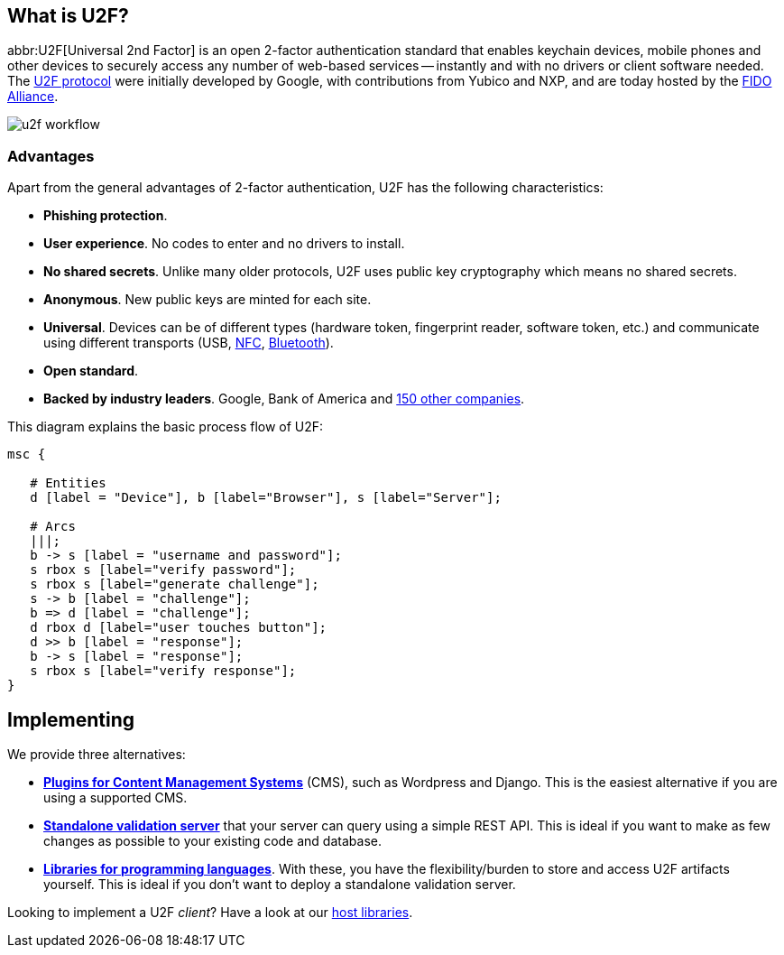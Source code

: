 == What is U2F? ==
abbr:U2F[Universal 2nd Factor] is an open 2-factor 
authentication standard that enables keychain devices, mobile phones and other 
devices to securely access any
number of web-based services -- instantly and with no drivers or client software
needed. The link:/U2F/Protocol_details[U2F protocol] were initially developed by Google, with
contributions from Yubico and NXP, and are today hosted by the
link:https://fidoalliance.org[FIDO Alliance].

image:u2f_workflow.png[]


=== Advantages ===
Apart from the general advantages of 2-factor authentication, U2F has the following characteristics:

 - *Phishing protection*.
 - *User experience*. No codes to enter and no drivers to install.
 - *No shared secrets*. Unlike many older protocols, U2F uses public key cryptography which means no shared secrets.
 - *Anonymous*. New public keys are minted for each site. 
 - *Universal*. Devices can be of different types (hardware token, fingerprint reader, software token, etc.) and
   communicate using different transports (USB,
   link:http://en.wikipedia.org/wiki/Near_field_communication[NFC],
   link:http://en.wikipedia.org/wiki/Bluetooth_low_energy[Bluetooth]).
 - *Open standard*.
 - *Backed by industry leaders*. Google, Bank of America and https://fidoalliance.org/membership/members[150 other companies].

This diagram explains the basic process flow of U2F:

[mscgen]
----
msc {

   # Entities
   d [label = "Device"], b [label="Browser"], s [label="Server"];

   # Arcs
   |||;
   b -> s [label = "username and password"];
   s rbox s [label="verify password"];
   s rbox s [label="generate challenge"];
   s -> b [label = "challenge"];
   b => d [label = "challenge"];
   d rbox d [label="user touches button"];
   d >> b [label = "response"];
   b -> s [label = "response"];
   s rbox s [label="verify response"];
}
----


== Implementing ==
We provide three alternatives:

 * *link:Plugins.html[Plugins for Content Management Systems]* (CMS), such as Wordpress
   and Django. This is the easiest alternative if you are using a supported CMS.
 * *link:Servers[Standalone validation server]* that your server can query using a simple REST API.
   This is ideal if you want to make as few changes as possible to your existing code and database.
 * *link:Libraries[Libraries for programming languages]*. With these, you have the 
   flexibility/burden to store and access U2F artifacts yourself.
   This is ideal if you don't want to deploy a standalone validation server.

Looking to implement a U2F _client_? Have a look at our link:/Software_Projects/FIDO_U2F/U2F_Host_Libraries[host libraries].